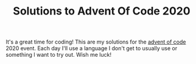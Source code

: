 #+TITLE: Solutions to Advent Of Code 2020

It's a great time for coding! This are my solutions for the [[https://adventofcode.com/][advent of code]] 2020
event. Each day I'll use a language I don't get to usually use or something I
want to try out. Wish me luck!
